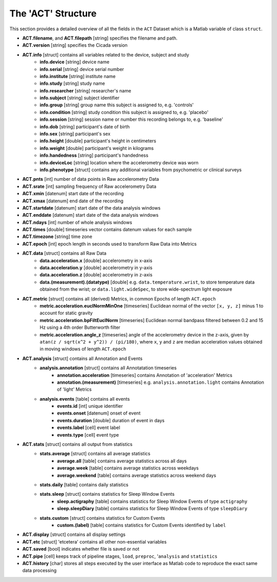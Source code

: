 .. _overview-act-structure-top:

===================
The 'ACT' Structure
===================

This section provides a detailed overview of all the fields in the ``ACT`` Dataset which is a Matlab variable of class ``struct``. 

- **ACT.filename**, and **ACT.filepath** [string] specifies the filename and path.
- **ACT.version** [string] specifies the Cicada version
- **ACT.info** [struct] contains all variables related to the device, subject and study
    - **info.device** [string] device name
    - **info.serial** [string] device serial number
    - **info.institute** [string] institute name
    - **info.study** [string] study name
    - **info.researcher** [string] researcher's name
    - **info.subject** [string] subject identifier
    - **info.group** [string] group name this subject is assigned to, e.g. 'controls'
    - **info.condition** [string] study condition this subject is assigned to, e.g. 'placebo'
    - **info.session** [string] session name or number this recording belongs to, e.g. 'baseline'
    - **info.dob** [string] participant's date of birth
    - **info.sex** [string] participant's sex
    - **info.height** [double] participant's height in centimeters
    - **info.weight** [double] participant's weight in kilograms
    - **info.handedness** [string] participant's handedness
    - **info.deviceLoc** [string] location where the accelerometry device was worn
    - **info.phenotype** [struct] contains any additional variables from psychometric or clinical surveys
- **ACT.pnts** [int] number of data points in Raw accelerometry Data
- **ACT.srate** [int] sampling frequency of Raw accelerometry Data
- **ACT.xmin** [datenum] start date of the recording
- **ACT.xmax** [datenum] end date of the recording
- **ACT.startdate** [datenum] start date of the data analysis windows
- **ACT.enddate** [datenum] start date of the data analysis windows
- **ACT.ndays** [int] number of whole analysis windows
- **ACT.times** [double] timeseries vector contains datenum values for each sample
- **ACT.timezone** [string] time zone
- **ACT.epoch** [int] epoch length in seconds used to transform Raw Data into Metrics
- **ACT.data** [struct] contains all Raw Data
    - **data.acceleration.x** [double] accelerometry in x-axis
    - **data.acceleration.y** [double] accelerometry in y-axis
    - **data.acceleration.z** [double] accelerometry in z-axis
    - **data.(measurement).(datatype)** [double] e.g. ``data.temperature.wrist``, to store temperature data obtained from the wrist; or ``data.light.wideSpec``, to store wide-spectrum light exposure
- **ACT.metric** [struct] contains all (derived) Metrics, in common Epochs of length ``ACT.epoch``
    - **metric.acceleration.euclNormMinOne** [timeseries] Euclidean normal of the vector ``[x, y, z]`` minus 1 to account for static gravity
    - **metric.acceleration.bpFiltEuclNorm** [timeseries] Euclidean normal bandpass filtered between 0.2 and 15 Hz using a 4th order Butterworth filter
    - **metric.acceleration.angle_z** [timeseries] angle of the accelerometry device in the z-axis, given by ``atan(z / sqrt(x^2 + y^2)) / (pi/180)``, where ``x``, ``y`` and ``z`` are median acceleration values obtained in moving windows of length ``ACT.epoch``
- **ACT.analysis** [struct] contains all Annotation and Events
    - **analysis.annotation** [struct] contains all Annotatation timeseries
        - **annotation.acceleration** [timeseries] contains Annotation of 'acceleration' Metrics
        - **annotation.(measurement)** [timeseries] e.g. ``analysis.annotation.light`` contains Annotation of 'light' Metrics
    - **analysis.events** [table] contains all events
        - **events.id** [int] unique identifier
        - **events.onset** [datenum] onset of event
        - **events.duration** [double] duration of event in days
        - **events.label** [cell] event label
        - **events.type** [cell] event type
- **ACT.stats** [struct] contains all output from statistics
    - **stats.average** [struct] contains all average statistics
        - **average.all** [table] contains average statistics across all days
        - **average.week** [table] contains average statistics across weekdays
        - **average.weekend** [table] contains average statistics across weekend days
    - **stats.daily** [table] contains daily statistics
    - **stats.sleep** [struct] contains statistics for Sleep Window Events
        - **sleep.actigraphy** [table] contains statistics for Sleep Window Events of type ``actigraphy``
        - **sleep.sleepDiary** [table] contains statistics for Sleep Window Events of type ``sleepDiary``
    - **stats.custom** [struct] contains statistics for Custom Events
        - **custom.(label)** [table] contains statistics for Custom Events identified by ``label``
- **ACT.display** [struct] contains all display settings
- **ACT.etc** [struct] 'etcetera' contains all other non-essential variables
- **ACT.saved** [bool] indicates whether file is saved or not
- **ACT.pipe** [cell] keeps track of pipeline stages, ``load``, ``preproc``, '``analysis`` and ``statistics``
- **ACT.history** [char] stores all steps executed by the user interface as Matlab code to reproduce the exact same data processing